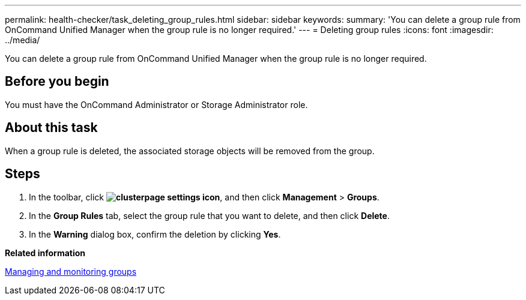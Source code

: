 ---
permalink: health-checker/task_deleting_group_rules.html
sidebar: sidebar
keywords: 
summary: 'You can delete a group rule from OnCommand Unified Manager when the group rule is no longer required.'
---
= Deleting group rules
:icons: font
:imagesdir: ../media/

[.lead]
You can delete a group rule from OnCommand Unified Manager when the group rule is no longer required.

== Before you begin

You must have the OnCommand Administrator or Storage Administrator role.

== About this task

When a group rule is deleted, the associated storage objects will be removed from the group.

== Steps

. In the toolbar, click *image:../media/clusterpage_settings_icon.gif[]*, and then click *Management* > *Groups*.
. In the *Group Rules* tab, select the group rule that you want to delete, and then click *Delete*.
. In the *Warning* dialog box, confirm the deletion by clicking *Yes*.

*Related information*

xref:concept_managing_and_monitoring_groups.adoc[Managing and monitoring groups]
